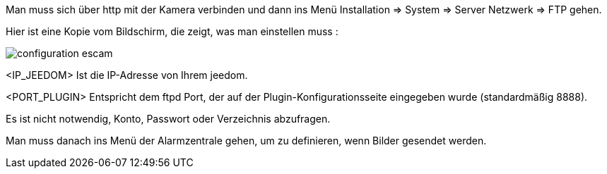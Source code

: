 Man muss sich über http mit der Kamera verbinden und dann ins Menü Installation => System => Server Netzwerk => FTP gehen.

Hier ist eine Kopie vom Bildschirm, die zeigt, was man einstellen muss :

image::../images/configuration_escam.jpg[align="center"]

<IP_JEEDOM> Ist die IP-Adresse von Ihrem jeedom.

<PORT_PLUGIN> Entspricht dem ftpd Port, der auf der Plugin-Konfigurationsseite eingegeben wurde (standardmäßig 8888).

Es ist nicht notwendig, Konto, Passwort oder Verzeichnis abzufragen. 

Man muss danach ins Menü der Alarmzentrale gehen, um zu definieren, wenn Bilder gesendet werden.
